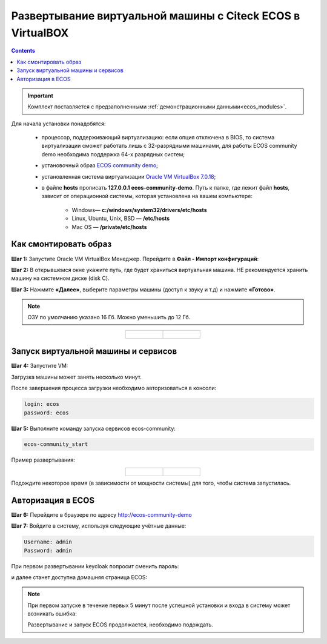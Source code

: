 .. _virtualbox:

Развертывание виртуальной машины с Citeck ECOS в VirtualBOX 
==============================================================

.. contents::
    :depth: 3

.. important:: 

    Комплект поставляется с предзаполненными :ref:`демонстрационными данными<ecos_modules>`. 

Для начала установки понадобятся:

    -	процессор, поддерживающий виртуализацию: если опция отключена в BIOS, то система виртуализации сможет работать лишь с 32-разрядными машинами, для работы ECOS community demo необходима поддержка 64-х разрядных систем;
    -	установочный образ `ECOS community demo <https://storage.yandexcloud.net/ecos-community-vm/ecos-community-vm.ova>`_;
    -	установленная система виртуализации `Oracle VM VirtualBox 7.0.18 <https://www.virtualbox.org/wiki/Downloads>`_;
    -	в файле **hosts** прописать **127.0.0.1 ecos-community-demo**. Путь к папке, где лежит файл **hosts**, зависит от операционной системы, которая установлена на вашем компьютере:

            *  Windows— **c:/windows/system32/drivers/etc/hosts**
            *  Linux, Ubuntu, Unix, BSD — **/etc/hosts** 
            *  Mac OS — **/private/etc/hosts**

Как смонтировать образ
----------------------

**Шаг 1:** Запустите Oracle VM VirtualBox Менеджер. Перейдите в **Файл - Импорт конфигураций**:

.. image:: _static/vm/01.png
    :width: 500
    :align: center

**Шаг 2:** В открывшемся окне укажите путь, где будет храниться виртуальная машина. НЕ рекомендуется хранить машину на системном диске (disk C).

.. image:: _static/vm/02.png
    :width: 500
    :align: center

**Шаг 3:** Нажмите **«Далее»**, выберите параметры машины (доступ к звуку и т.д) и нажмите **«Готово»**.

.. note:: 

    ОЗУ по умолчанию указано 16 Гб. Можно уменьшить до 12 Гб.

.. list-table::
      :widths: 30 30
      :align: center

      * - |

            .. image:: _static/vm/03.png
                  :width: 600
                  :align: center

        - |

            .. image:: _static/vm/04.png
                  :width: 600
                  :align: center


Запуск виртуальной машины и сервисов
-------------------------------------

**Шаг 4:** Запустите VM: 

.. image:: _static/vm/05.png
    :width: 500
    :align: center

Загрузка машины может занять несколько минут.

.. image:: _static/vm/06.png
    :width: 500
    :align: center

После завершения процесса загрузки необходимо авторизоваться в консоли: 

.. code-block::

    login: ecos
    password: ecos

.. image:: _static/vm/07.png
    :width: 500
    :align: center


**Шаг 5:** Выполните команду запуска сервисов ecos-community:

.. code-block::

    ecos-community_start

Пример развертывания:

.. list-table::
      :widths: 30 30
      :align: center

      * - |

            .. image:: _static/vm/08.png
                  :width: 500
                  :align: center

        - |

            .. image:: _static/vm/09.png
                  :width: 500
                  :align: center

Подождите некоторое время (в зависимости от мощности системы) для того, чтобы система запустилась.

Авторизация в ECOS
-------------------

**Шаг 6:** Перейдите в браузере по адресу `http://ecos-community-demo <http://ecos-community-demo>`_ 

**Шаг 7:** Войдите в систему, используя следующие учётные данные:

.. image:: _static/vm/10.png
    :width: 600
    :align: center

.. code-block::

    Username: admin
    Password: admin

При первом развертывании keycloak попросит сменить пароль:

.. image:: _static/vm/11.png
    :width: 300
    :align: center

и далее станет доступна домашняя страница ECOS:

.. image:: _static/vm/12.png
    :width: 700
    :align: center

.. note:: 

    При первом запуске в течение первых 5 минут после успешной установки и входа в систему может возникать ошибка:

    .. image:: _static/vm/13.png
        :width: 600
        :align: center

    Развертывание и запуск ECOS продолжается, необходимо подождать.